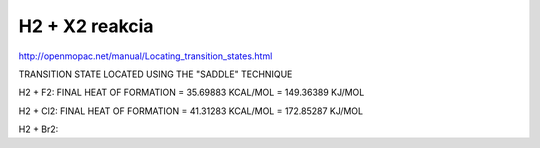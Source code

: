 ==================
H2 +  X2 reakcia
==================

http://openmopac.net/manual/Locating_transition_states.html


TRANSITION STATE LOCATED USING THE "SADDLE" TECHNIQUE 

H2 + F2:
FINAL HEAT OF FORMATION =         35.69883 KCAL/MOL =     149.36389 KJ/MOL

H2 + Cl2:
FINAL HEAT OF FORMATION =         41.31283 KCAL/MOL =     172.85287 KJ/MOL

H2 + Br2:
